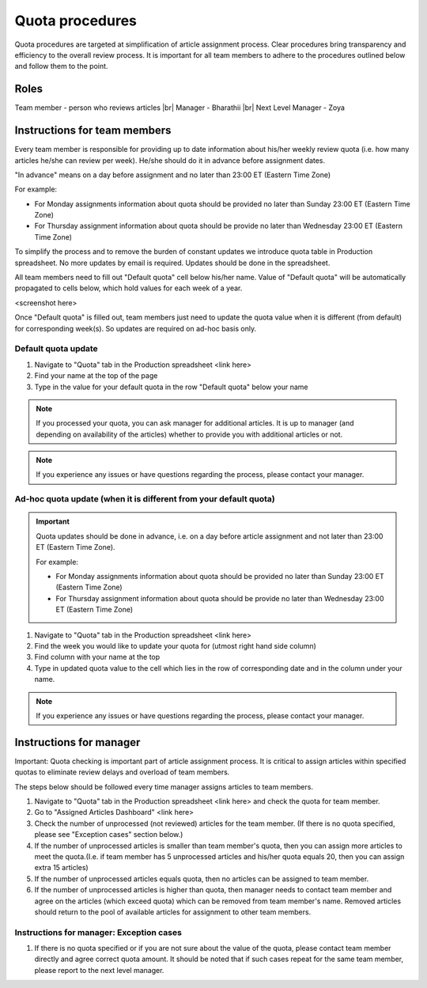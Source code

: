 
================
Quota procedures
================
Quota procedures are targeted at simplification of article assignment process. 
Clear procedures bring transparency and efficiency to the overall review process.
It is important for all team members to adhere to the procedures outlined below and follow them to the point.


Roles
=====

Team member - person who reviews articles |br|
Manager - Bharathii |br|
Next Level Manager - Zoya


Instructions for team members
==============================
Every team member is responsible for providing up to date information about his/her weekly review quota (i.e. how many articles he/she can review per week). He/she should do it in advance before assignment dates. 

"In advance" means on a day before assignment and no later than 23:00 ET (Eastern Time Zone)

For example:

- For Monday assignments information about quota should be provided no later than Sunday 23:00 ET (Eastern Time Zone)
- For Thursday assignment information about quota should be provide no later than Wednesday 23:00 ET (Eastern Time Zone)

To simplify the process and to remove the burden of constant updates we introduce quota table in Production spreadsheet.
No more updates by email is required. Updates should be done in the spreadsheet.

All team members need to fill out "Default quota" cell below his/her name. Value of "Default quota" will be automatically propagated to cells below, which hold values for each week of a year. 

<screenshot here>

Once "Default quota" is filled out, team members just need to update the quota value when it is different (from default) for corresponding week(s). So updates are required on ad-hoc basis only.


Default quota update
--------------------
1. Navigate to "Quota" tab in the Production spreadsheet <link here>

2. Find your name at the top of the page

3. Type in the value for your default quota in the row "Default quota" below your name

.. NOTE::
	
	If you processed your quota, you can ask manager for additional articles. It is up to manager (and depending on availability of the articles) whether to provide you with additional articles or not.

.. NOTE::
	
	If you experience any issues or have questions regarding the process, please contact your manager.


Ad-hoc quota update (when it is different from your default quota)
------------------------------------------------------------------

.. IMPORTANT::
	Quota updates should be done in advance, i.e. on a day before article assignment and not later than 23:00 ET (Eastern Time Zone).
	
	For example:
	
	- For Monday assignments information about quota should be provided no later than Sunday 23:00 ET (Eastern Time Zone)
	- For Thursday assignment information about quota should be provide no later than Wednesday 23:00 ET (Eastern Time Zone)

1. Navigate to "Quota" tab in the Production spreadsheet <link here>

2. Find the week you would like to update your quota for (utmost right hand side column)

3. Find column with your name at the top

4. Type in updated quota value to the cell which lies in the row of corresponding date and in the column under your name.

.. NOTE::
	
	If you experience any issues or have questions regarding the process, please contact your manager.

Instructions for manager
========================

Important: Quota checking is important part of article assignment process. It is critical to assign articles within specified quotas to eliminate review delays and overload of team members.

The steps below should be followed every time manager assigns articles to team members.

1. Navigate to "Quota" tab in the Production spreadsheet <link here> and check the quota for team member.

2. Go to "Assigned Articles Dashboard" <link here>

3. Check the number of unprocessed (not reviewed) articles for the team member. (If there is no quota specified, please see "Exception cases" section below.)

4. If the number of unprocessed articles is smaller than team member's quota, then you can assign more articles to meet the quota.(I.e. if team member has 5 unprocessed articles and his/her quota equals 20, then you can assign extra 15 articles)

5. If the number of unprocessed articles equals quota, then no articles can be assigned to team member.

6. If the number of unprocessed articles is higher than quota, then manager needs to contact team member and agree on the articles (which exceed quota) which can be removed from team member's name. Removed articles should return to the pool of available articles for assignment to other team members.


Instructions for manager: Exception cases
-----------------------------------------

1. If there is no quota specified or if you are not sure about the value of the quota, please contact team member directly and agree correct quota amount. It should be noted that if such cases repeat for the same team member, please report to the next level manager.



.. |br| raw:: html

   <br />
